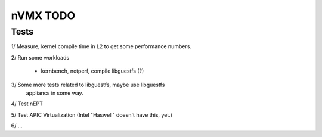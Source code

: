 nVMX TODO
=========

Tests
-----

1/ Measure, kernel compile time in L2 to get some performance numbers.

2/ Run some workloads

    - kernbench, netperf, compile libguestfs (?)

3/ Some more tests related to libguestfs, maybe use libguestfs
   appliancs in some way.

4/ Test nEPT

5/ Test APIC Virtualization (Intel "Haswell" doesn't have this, yet.)

6/ ...
